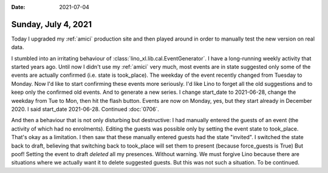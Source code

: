 :date: 2021-07-04

====================
Sunday, July 4, 2021
====================

Today I upgraded my :ref:`amici` production site and then played around in order
to manually test the new version on real data.

I stumbled into an irritating behaviour of
:class:`lino_xl.lib.cal.EventGenerator`. I have a long-running weekly activity
that started years ago. Until now I didn't use my :ref:`amici` very much, most
events are in state suggested only some of the events are actually confirmed
(i.e. state is took_place). The weekday of the event recently changed from
Tuesday to Monday. Now I'd like to start confirming these events more seriously.
I'd like Lino to forget all the old suggestions and to keep only the confirmed
old events. And to generate a new series. I change start_date to 2021-06-28,
change the weekday from Tue to Mon, then hit the flash button. Events are now on
Monday, yes, but they start already in December 2020. I said start_date
2021-06-28.  Continued :doc:`0706`.

And then a behaviour that is not only disturbing but destructive: I had manually
entered the guests of an event (the activity of which had no enrolments).
Editing the guests was possible only by setting the event state to took_place.
That's okay as a limitation.  I then saw that these manually entered guests had
the state "invited". I switched the state back to draft, believing that
switching back to took_place will set them to present (because force_guests is
True) But poof! Setting the event to draft *deleted* all my presences. Without
warning. We must forgive Lino because there are situations where we actually
want it to delete suggested guests. But this was not such a situation.  To be
continued.
